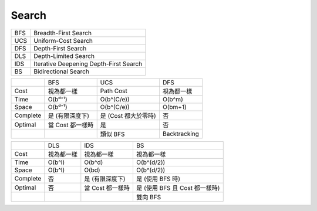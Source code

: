 ========================================
Search
========================================

+-----+----------------------------------------+
| BFS | Breadth-First Search                   |
+-----+----------------------------------------+
| UCS | Uniform-Cost Search                    |
+-----+----------------------------------------+
| DFS | Depth-First Search                     |
+-----+----------------------------------------+
| DLS | Depth-Limited Search                   |
+-----+----------------------------------------+
| IDS | Iterative Deepening Depth-First Search |
+-----+----------------------------------------+
| BS  | Bidirectional Search                   |
+-----+----------------------------------------+

+----------+------------------+----------------------+--------------+
|          | BFS              | UCS                  | DFS          |
+----------+------------------+----------------------+--------------+
| Cost     | 視為都一樣       | Path Cost            | 視為都一樣   |
+----------+------------------+----------------------+--------------+
| Time     | O(bᵈ⁺¹)          | O(b^(C/e))           | O(b^m)       |
+----------+------------------+----------------------+--------------+
| Space    | O(bᵈ⁺¹)          | O(b^(C/e))           | O(bm+1)      |
+----------+------------------+----------------------+--------------+
| Complete | 是 (有限深度下)  | 是 (Cost 都大於零時) | 否           |
+----------+------------------+----------------------+--------------+
| Optimal  | 當 Cost 都一樣時 | 是                   | 否           |
+----------+------------------+----------------------+--------------+
|          |                  | 類似 BFS             | Backtracking |
+----------+------------------+----------------------+--------------+

+----------+------------+------------------+--------------------------------+
|          | DLS        | IDS              | BS                             |
+----------+------------+------------------+--------------------------------+
| Cost     | 視為都一樣 | 視為都一樣       | 視為都一樣                     |
+----------+------------+------------------+--------------------------------+
| Time     | O(b^l)     | O(b^d)           | O(b^(d/2))                     |
+----------+------------+------------------+--------------------------------+
| Space    | O(b^l)     | O(bd)            | O(b^(d/2))                     |
+----------+------------+------------------+--------------------------------+
| Complete | 否         | 是 (有限深度下)  | 是 (使用 BFS 時)               |
+----------+------------+------------------+--------------------------------+
| Optimal  | 否         | 當 Cost 都一樣時 | 是 (使用 BFS 且 Cost 都一樣時) |
+----------+------------+------------------+--------------------------------+
|          |            |                  | 雙向 BFS                       |
+----------+------------+------------------+--------------------------------+
